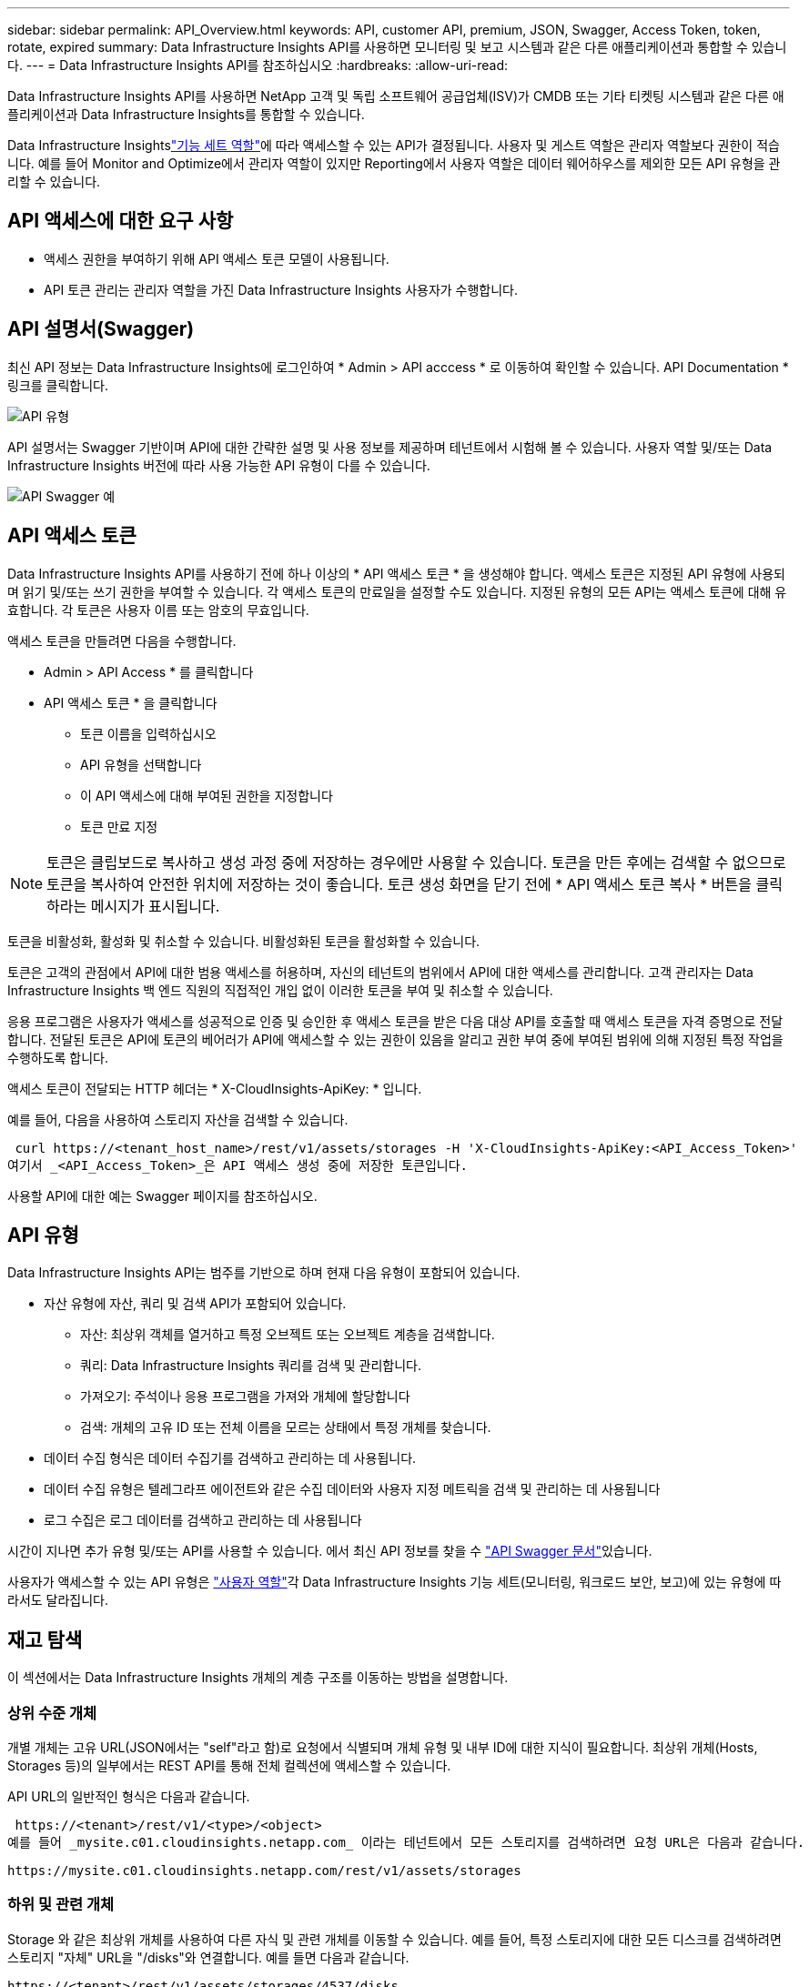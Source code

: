 ---
sidebar: sidebar 
permalink: API_Overview.html 
keywords: API, customer API, premium, JSON, Swagger, Access Token, token, rotate, expired 
summary: Data Infrastructure Insights API를 사용하면 모니터링 및 보고 시스템과 같은 다른 애플리케이션과 통합할 수 있습니다. 
---
= Data Infrastructure Insights API를 참조하십시오
:hardbreaks:
:allow-uri-read: 


[role="lead"]
Data Infrastructure Insights API를 사용하면 NetApp 고객 및 독립 소프트웨어 공급업체(ISV)가 CMDB 또는 기타 티켓팅 시스템과 같은 다른 애플리케이션과 Data Infrastructure Insights를 통합할 수 있습니다.

Data Infrastructure Insightslink:https://docs.netapp.com/us-en/cloudinsights/concept_user_roles.html#permission-levels["기능 세트 역할"]에 따라 액세스할 수 있는 API가 결정됩니다. 사용자 및 게스트 역할은 관리자 역할보다 권한이 적습니다. 예를 들어 Monitor and Optimize에서 관리자 역할이 있지만 Reporting에서 사용자 역할은 데이터 웨어하우스를 제외한 모든 API 유형을 관리할 수 있습니다.



== API 액세스에 대한 요구 사항

* 액세스 권한을 부여하기 위해 API 액세스 토큰 모델이 사용됩니다.
* API 토큰 관리는 관리자 역할을 가진 Data Infrastructure Insights 사용자가 수행합니다.




== API 설명서(Swagger)

최신 API 정보는 Data Infrastructure Insights에 로그인하여 * Admin > API acccess * 로 이동하여 확인할 수 있습니다. API Documentation * 링크를 클릭합니다.

image:API_Swagger_Types.png["API 유형"]

API 설명서는 Swagger 기반이며 API에 대한 간략한 설명 및 사용 정보를 제공하며 테넌트에서 시험해 볼 수 있습니다. 사용자 역할 및/또는 Data Infrastructure Insights 버전에 따라 사용 가능한 API 유형이 다를 수 있습니다.

image:API_Swagger_Example.png["API Swagger 예"]



== API 액세스 토큰

Data Infrastructure Insights API를 사용하기 전에 하나 이상의 * API 액세스 토큰 * 을 생성해야 합니다. 액세스 토큰은 지정된 API 유형에 사용되며 읽기 및/또는 쓰기 권한을 부여할 수 있습니다. 각 액세스 토큰의 만료일을 설정할 수도 있습니다. 지정된 유형의 모든 API는 액세스 토큰에 대해 유효합니다. 각 토큰은 사용자 이름 또는 암호의 무효입니다.

액세스 토큰을 만들려면 다음을 수행합니다.

* Admin > API Access * 를 클릭합니다
* API 액세스 토큰 * 을 클릭합니다
+
** 토큰 이름을 입력하십시오
** API 유형을 선택합니다
** 이 API 액세스에 대해 부여된 권한을 지정합니다
** 토큰 만료 지정





NOTE: 토큰은 클립보드로 복사하고 생성 과정 중에 저장하는 경우에만 사용할 수 있습니다. 토큰을 만든 후에는 검색할 수 없으므로 토큰을 복사하여 안전한 위치에 저장하는 것이 좋습니다. 토큰 생성 화면을 닫기 전에 * API 액세스 토큰 복사 * 버튼을 클릭하라는 메시지가 표시됩니다.

토큰을 비활성화, 활성화 및 취소할 수 있습니다. 비활성화된 토큰을 활성화할 수 있습니다.

토큰은 고객의 관점에서 API에 대한 범용 액세스를 허용하며, 자신의 테넌트의 범위에서 API에 대한 액세스를 관리합니다. 고객 관리자는 Data Infrastructure Insights 백 엔드 직원의 직접적인 개입 없이 이러한 토큰을 부여 및 취소할 수 있습니다.

응용 프로그램은 사용자가 액세스를 성공적으로 인증 및 승인한 후 액세스 토큰을 받은 다음 대상 API를 호출할 때 액세스 토큰을 자격 증명으로 전달합니다. 전달된 토큰은 API에 토큰의 베어러가 API에 액세스할 수 있는 권한이 있음을 알리고 권한 부여 중에 부여된 범위에 의해 지정된 특정 작업을 수행하도록 합니다.

액세스 토큰이 전달되는 HTTP 헤더는 * X-CloudInsights-ApiKey: * 입니다.

예를 들어, 다음을 사용하여 스토리지 자산을 검색할 수 있습니다.

 curl https://<tenant_host_name>/rest/v1/assets/storages -H 'X-CloudInsights-ApiKey:<API_Access_Token>'
여기서 _<API_Access_Token>_은 API 액세스 생성 중에 저장한 토큰입니다.

사용할 API에 대한 예는 Swagger 페이지를 참조하십시오.



== API 유형

Data Infrastructure Insights API는 범주를 기반으로 하며 현재 다음 유형이 포함되어 있습니다.

* 자산 유형에 자산, 쿼리 및 검색 API가 포함되어 있습니다.
+
** 자산: 최상위 객체를 열거하고 특정 오브젝트 또는 오브젝트 계층을 검색합니다.
** 쿼리: Data Infrastructure Insights 쿼리를 검색 및 관리합니다.
** 가져오기: 주석이나 응용 프로그램을 가져와 개체에 할당합니다
** 검색: 개체의 고유 ID 또는 전체 이름을 모르는 상태에서 특정 개체를 찾습니다.


* 데이터 수집 형식은 데이터 수집기를 검색하고 관리하는 데 사용됩니다.
* 데이터 수집 유형은 텔레그라프 에이전트와 같은 수집 데이터와 사용자 지정 메트릭을 검색 및 관리하는 데 사용됩니다
* 로그 수집은 로그 데이터를 검색하고 관리하는 데 사용됩니다


시간이 지나면 추가 유형 및/또는 API를 사용할 수 있습니다. 에서 최신 API 정보를 찾을 수 link:#api-documentation-swagger["API Swagger 문서"]있습니다.

사용자가 액세스할 수 있는 API 유형은 link:concept_user_roles.html["사용자 역할"]각 Data Infrastructure Insights 기능 세트(모니터링, 워크로드 보안, 보고)에 있는 유형에 따라서도 달라집니다.



== 재고 탐색

이 섹션에서는 Data Infrastructure Insights 개체의 계층 구조를 이동하는 방법을 설명합니다.



=== 상위 수준 개체

개별 개체는 고유 URL(JSON에서는 "self"라고 함)로 요청에서 식별되며 개체 유형 및 내부 ID에 대한 지식이 필요합니다. 최상위 개체(Hosts, Storages 등)의 일부에서는 REST API를 통해 전체 컬렉션에 액세스할 수 있습니다.

API URL의 일반적인 형식은 다음과 같습니다.

 https://<tenant>/rest/v1/<type>/<object>
예를 들어 _mysite.c01.cloudinsights.netapp.com_ 이라는 테넌트에서 모든 스토리지를 검색하려면 요청 URL은 다음과 같습니다.

 https://mysite.c01.cloudinsights.netapp.com/rest/v1/assets/storages


=== 하위 및 관련 개체

Storage 와 같은 최상위 개체를 사용하여 다른 자식 및 관련 개체를 이동할 수 있습니다. 예를 들어, 특정 스토리지에 대한 모든 디스크를 검색하려면 스토리지 "자체" URL을 "/disks"와 연결합니다. 예를 들면 다음과 같습니다.

 https://<tenant>/rest/v1/assets/storages/4537/disks


== 확장

많은 API 명령은 * Expand * 매개 변수를 지원하며, 이는 관련 객체의 객체 또는 URL에 대한 추가 세부 정보를 제공합니다.

일반적인 확장 매개 변수 중 하나는 _ Expand _ 입니다. 응답에는 객체에 대해 사용 가능한 모든 특정 확장 목록이 포함됩니다.

예를 들어, 다음을 요청할 경우:

 https://<tenant>/rest/v1/assets/storages/2782?expand=_expands
API는 다음과 같이 객체에 대해 사용 가능한 모든 확장을 반환합니다.

image:expands.gif["예제를 확장합니다"]

각 확장에는 데이터, URL 또는 둘 다 포함됩니다. Expand 매개 변수는 다음과 같은 여러 가지 및 중첩 특성을 지원합니다.

 https://<tenant>/rest/v1/assets/storages/2782?expand=performance,storageResources.storage
확장을 사용하면 하나의 응답에서 많은 관련 데이터를 가져올 수 있습니다. NetApp은 한 번에 너무 많은 정보를 요청하지 않을 것을 권장합니다. 이로 인해 성능 저하가 발생할 수 있습니다.

이를 방지하기 위해 최상위 컬렉션 요청은 확장할 수 없습니다. 예를 들어, 모든 스토리지 오브젝트의 확장 데이터를 한 번에 요청할 수 없습니다. 클라이언트는 개체 목록을 검색한 다음 확장할 특정 개체를 선택해야 합니다.



== 성능 데이터

성능 데이터는 여러 장치에 걸쳐 별도의 샘플로 수집됩니다. Data Infrastructure Insights는 1시간마다(기본값) 성능 샘플을 집계하고 요약합니다.

API를 사용하면 샘플과 요약된 데이터에 모두 액세스할 수 있습니다. 성능 데이터가 있는 개체의 경우 성능 요약을 _EXPORTED=performance_로 사용할 수 있습니다. 성능 기록 시간 시리즈는 nested_expand=performance.history_를 통해 사용할 수 있습니다.

성능 데이터 오브젝트의 예는 다음과 같습니다.

* 스토리지성능
* StoragePoolPerformance
* PortPerformance(포트 성능)
* 디스크 성능


성능 메트릭에는 설명 및 유형이 있으며 성능 요약 컬렉션이 포함되어 있습니다. 예: 지연 시간, 트래픽 및 속도.

성능 요약에는 시간 범위(1시간, 24시간, 3일 등)에 대해 단일 성능 카운터를 사용하여 계산된 설명, 단위, 샘플 시작 시간, 샘플 종료 시간 및 요약된 값(현재, 최소, 최대, 평균 등)의 모음이 있습니다.

image:API_Performance.png["API 성능 예"]

결과 Performance Data 사전에는 다음과 같은 키가 있습니다.

* "self"는 개체의 고유 URL입니다
* "기록"은 카운터 값의 타임 스탬프 및 맵 쌍 목록입니다
* 다른 모든 사전 키("diskThroughput" 등)는 성능 메트릭의 이름입니다.


각 성능 데이터 오브젝트 유형에는 고유한 성능 메트릭 세트가 있습니다. 예를 들어, 가상 머신 성능 개체는 성능 메트릭으로 "diskThroughput"을 지원합니다. 지원되는 각 성능 메트릭은 메트릭 사전에 나와 있는 특정 "성능 범주"입니다. Data Infrastructure Insights는 이 문서의 뒷부분에 나열된 몇 가지 성능 메트릭 유형을 지원합니다. 각 성능 메트릭 사전에는 이 성능 메트릭에 대한 사람이 읽을 수 있는 설명과 성능 요약 카운터 항목 집합인 "설명" 필드도 있습니다.

성능 요약 카운터는 성능 카운터의 요약입니다. 카운터에 대한 최소, 최대 및 평균 등의 일반적인 집계 값과 최근 관찰 값, 요약 데이터에 대한 시간 범위, 카운터에 대한 단위 유형 및 데이터에 대한 임계값을 제공합니다. 임계값은 선택 사항이므로 나머지 속성은 필수입니다.

성능 요약은 다음 유형의 카운터에 사용할 수 있습니다.

* 읽기 – 읽기 작업에 대한 요약입니다
* Write – 쓰기 작업의 요약입니다
* 총계 - 모든 작업의 요약입니다. 읽기 및 쓰기의 단순한 합계보다 높을 수 있으며 다른 작업도 포함될 수 있습니다.
* Total Max – 모든 작업에 대한 요약입니다. 지정된 시간 범위의 최대 총 값입니다.




== 객체 성과 지표

API는 테넌트의 객체에 대한 자세한 메트릭을 반환할 수 있습니다. 예를 들면 다음과 같습니다.

* IOPS(초당 입출력 요청 수), 지연 시간 또는 처리량과 같은 스토리지 성능 메트릭
* 트래픽 활용률, BB Credit Zero 데이터 또는 포트 오류와 같은 스위치 성능 메트릭


각 객체 유형에 대한 메트릭에 대한 자세한 내용은 를 link:#api-documentation-swagger["API Swagger 문서"]참조하십시오.



== 성능 기록 데이터

기록 데이터는 성능 데이터에 타임 스탬프 및 카운터 맵 쌍의 목록으로 표시됩니다.

기록 카운터는 성능 메트릭 개체 이름을 기반으로 명명됩니다. 예를 들어, 가상 시스템 성능 개체는 "diskThroughput"을 지원하므로 기록 맵에는 "diskThroughput.read", "diskThroughput.write" 및 "diskThroughput.total"이라는 키가 포함됩니다.


NOTE: 타임스탬프는 UNIX 시간 형식입니다.

다음은 디스크의 성능 데이터 JSON의 예입니다.

image:DiskPerformanceExample.png["디스크 성능 JSON"]



== 용량 특성이 있는 오브젝트

용량 속성이 있는 개체는 기본 데이터 형식과 CapacityItem 을 사용하여 표시합니다.



=== 용량 항목

용량항목은 단일 논리 용량 단위입니다. 이 개체의 상위 개체에 의해 정의된 단위로 "값"과 "상위 임계값"이 있습니다. 또한 용량 값의 구성 방법을 설명하는 선택적 분석 맵을 지원합니다. 예를 들어 100TB StoragePool의 총 용량은 100의 값을 갖는 CapacityItem입니다. 이 분석 결과는 "데이터"에 할당된 60TB 및 "스냅샷"에 대해 40TB로 표시될 수 있습니다.

참고: "highThreshold"는 해당 메트릭의 시스템 정의 임계값을 나타내며, 클라이언트가 허용 가능한 구성 범위를 벗어난 값에 대한 알림이나 시각적 신호를 생성하는 데 사용할 수 있습니다.

다음은 여러 용량 카운터가 있는 StoragePools의 용량을 보여 줍니다.

image:StoragePoolCapacity.png["스토리지 풀 용량 예"]



== 검색을 사용하여 개체를 검색합니다

검색 API는 시스템에 대한 간단한 진입점입니다. API에 대한 유일한 입력 매개 변수는 자유 형식 문자열이며 결과 JSON에는 분류된 결과 목록이 포함되어 있습니다. 유형은 스토리지, 호스트, 데이터 저장소 등과 같이 인벤토리에서 서로 다른 자산 유형입니다. 각 형식에는 검색 조건과 일치하는 형식의 개체 목록이 포함됩니다.

Data Infrastructure Insights는 확장 가능한(광범위한 개방형) 솔루션으로서 타사 오케스트레이션, 비즈니스 관리, 변경 제어 및 티켓팅 시스템뿐만 아니라 사용자 지정 CMDB 통합과도 통합할 수 있습니다.

Cloud Insight의 RESTful API는 데이터를 간단하고 효과적으로 이동할 수 있을 뿐 아니라 사용자가 데이터에 원활하게 액세스할 수 있도록 하는 기본적인 통합 지점입니다.



== API 토큰 비활성화 또는 해지

API 토큰을 일시적으로 비활성화하려면 API 토큰 목록 페이지에서 API에 대한 "점 3개" 메뉴를 클릭하고 _Disable_을 선택합니다. 언제든지 같은 메뉴를 사용하여 _Enable_을 선택하여 토큰을 다시 활성화할 수 있습니다.

API 토큰을 영구적으로 제거하려면 메뉴에서 "해지"를 선택합니다. 해지된 토큰은 다시 사용할 수 없습니다. 새 토큰을 만들어야 합니다.

image:API_Disable_Token.png["API 토큰을 비활성화하거나 해제합니다"]



== 만료된 API 액세스 토큰 회전

API 액세스 토큰의 만료 날짜가 있습니다. API 액세스 토큰이 만료되면 사용자는 읽기/쓰기 권한이 있는 _Data 수집_ 유형의 새 토큰을 생성하고 만료된 토큰 대신 새로 생성된 토큰을 사용하도록 텔레그라프를 다시 구성해야 합니다. 아래 단계에서는 이 작업을 수행하는 방법을 자세히 설명합니다.



==== 쿠버네티스

이러한 명령은 기본 네임스페이스 "NetApp-모니터링"을 사용합니다. 고유한 네임스페이스를 설정한 경우 이러한 네임스페이스 및 모든 후속 명령 및 파일로 대체합니다.

참고: 최신 NetApp Kubernetes Monitoring Operator가 설치되어 있고 재생 가능한 API 액세스 토큰을 사용하는 경우, 만료되는 토큰이 자동으로 새/업데이트된 API 액세스 토큰으로 대체됩니다. 아래 나열된 수동 단계를 수행할 필요는 없습니다.

* 새로운 API 토큰을 만듭니다.
* 다음 단계를 따르세요.link:task_config_telegraf_agent_k8s.html#manual-upgrades["수동 업그레이드"] 새로운 API 토큰을 선택합니다.


참고: Kustomize와 같은 구성 관리 도구를 사용하여 NetApp Kubernetes Monitoring Operator를 관리하는 고객은 동일한 단계에 따라 업데이트된 YAML 세트를 생성하고 다운로드하여 저장소에 푸시할 수 있습니다.



==== RHEL/CentOS 및 Debian/Ubuntu

* Telegraf 구성 파일을 편집하고 이전 API 토큰의 모든 인스턴스를 새 API 토큰으로 교체합니다.
+
 sudo sed -i.bkup ‘s/<OLD_API_TOKEN>/<NEW_API_TOKEN>/g’ /etc/telegraf/telegraf.d/*.conf
* 텔레그라프를 다시 시작합니다.
+
 sudo systemctl restart telegraf




==== Windows

* C:\Program Files\Telegraf\Telegraf.d_의 각 Telegraf 구성 파일에 대해 이전 API 토큰의 모든 인스턴스를 새 API 토큰으로 교체합니다.
+
....
cp <plugin>.conf <plugin>.conf.bkup
(Get-Content <plugin>.conf).Replace(‘<OLD_API_TOKEN>’, ‘<NEW_API_TOKEN>’) | Set-Content <plugin>.conf
....
* 텔레그라프를 다시 시작합니다.
+
....
Stop-Service telegraf
Start-Service telegraf
....

